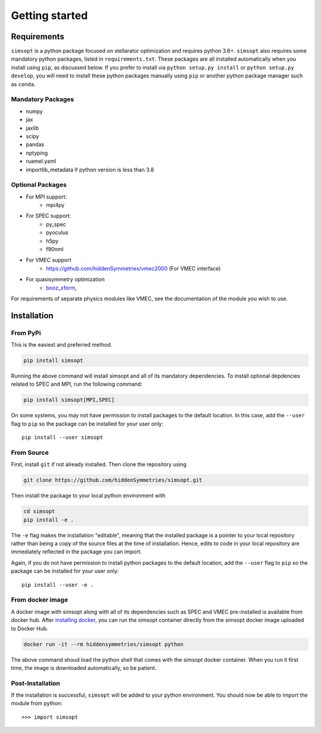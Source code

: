 Getting started
===============


Requirements
^^^^^^^^^^^^

``simsopt`` is a python package focused on stellarator optimization and requires
python 3.6+.  ``simsopt``
also requires some mandatory python packages, listed in
``requirements.txt``.  These packages are all installed automatically
when you install using ``pip``, as discussed below.  If you prefer to
install via ``python setup.py install`` or ``python setup.py
develop``, you will need to install these python packages manually
using ``pip`` or another python package manager such as ``conda``.

Mandatory Packages
------------------
- numpy
- jax
- jaxlib
- scipy
- pandas
- nptyping
- ruamel.yaml
- importlib_metadata if python version is less than 3.8

Optional Packages
-----------------
- For MPI support:
    * mpi4py
- For SPEC support:
    * py_spec
    * pyoculus
    * h5py
    * f90nml
- For VMEC support
    * https://github.com/hiddenSymmetries/vmec2000 (For VMEC interface)
- For quasisymmetry optimization
    * `booz_xform <https://hiddensymmetries.github.io/booz_xform/>`_,

For requirements of separate physics modules like VMEC, see the
documentation of the module you wish to use.


Installation
^^^^^^^^^^^^

From PyPi
---------
This is the easiest and preferred method. 

.. code-block::

    pip install simsopt

Running the above command will install simsopt and all of its mandatory dependencies. To install
optional depdencies related to SPEC and MPI, run the following command:

.. code-block::

    pip install simsopt[MPI,SPEC]
    
On some systems, you may not have permission to install packages to
the default location. In this case, add the ``--user`` flag to ``pip``
so the package can be installed for your user only::

    pip install --user simsopt
    
From Source
-----------
First, install ``git`` if not already installed. Then clone the repository using

.. code-block::

    git clone https://github.com/hiddenSymmetries/simsopt.git

Then install the package to your local python environment with

.. code-block::

    cd simsopt
    pip install -e .

The ``-e`` flag makes the installation "editable", meaning that the
installed package is a pointer to your local repository rather than
being a copy of the source files at the time of installation. Hence,
edits to code in your local repository are immediately reflected in
the package you can import.

Again, if you do not have permission to install python packages to the
default location, add the ``--user`` flag to ``pip`` so the package
can be installed for your user only::

    pip install --user -e .

From docker image
-----------------
A docker image with simsopt along with all of its dependencies such as
SPEC and VMEC pre-installed is available from docker hub. After 
`installing docker <https://docs.docker.com/get-docker/>`_, you can run
the simsopt container directly from the simsopt docker image uploaded to
Docker Hub.

.. code-block::

   docker run -it --rm hiddensymmetries/simsopt python

The above command shoud load the python shell that comes with the simsopt
docker container. When you run it first time, the image is downloaded
automatically, so be patient.

Post-Installation
-----------------

If the installation is successful, ``simsopt`` will be added to your
python environment. You should now be able to import the module from
python::

  >>> import simsopt

